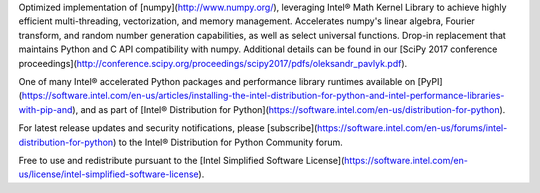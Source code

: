 Optimized implementation of [numpy](http://www.numpy.org/), leveraging Intel® Math Kernel Library to achieve highly efficient multi-threading, vectorization, and memory management. Accelerates numpy's linear algebra, Fourier transform, and random number generation capabilities, as well as select universal functions. Drop-in replacement that maintains Python and C API compatibility with numpy. Additional details can be found in our [SciPy 2017 conference proceedings](http://conference.scipy.org/proceedings/scipy2017/pdfs/oleksandr_pavlyk.pdf).

One of many Intel® accelerated Python packages and performance library runtimes available on [PyPI](https://software.intel.com/en-us/articles/installing-the-intel-distribution-for-python-and-intel-performance-libraries-with-pip-and), and as part of [Intel® Distribution for Python](https://software.intel.com/en-us/distribution-for-python).

For latest release updates and security notifications, please [subscribe](https://software.intel.com/en-us/forums/intel-distribution-for-python) to the Intel® Distribution for Python Community forum.

Free to use and redistribute pursuant to the [Intel Simplified Software License](https://software.intel.com/en-us/license/intel-simplified-software-license).

